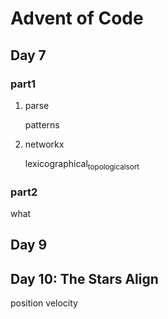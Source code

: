 * Advent of Code

** Day 7

*** part1

**** parse

patterns

**** networkx

lexicographical_topological_sort

*** part2

what

** Day 9

** Day 10: The Stars Align

position
velocity

